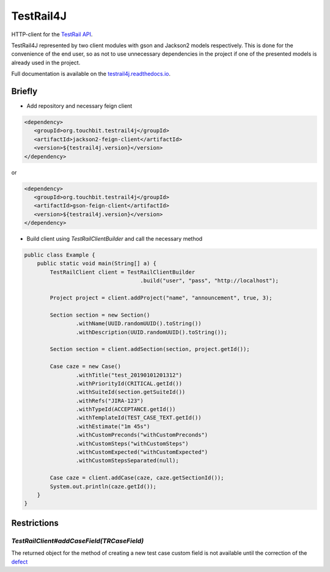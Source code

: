 TestRail4J |CI/CD| |MavenCentral| |ReadTheDocs| |AlertStatus| |Coverage|
========================================================================

.. |CI/CD| image:: https://github.com/touchbit/testrail4j/workflows/CI%2FCD/badge.svg?style=plastic
    :target: https://github.com/touchbit/testrail4j/actions?query=CI%2FCD

.. |MavenCentral| image:: https://maven-badges.herokuapp.com/maven-central/org.touchbit.testrail4j/parent/badge.svg
    :target: https://mvnrepository.com/artifact/org.touchbit.testrail4j

.. |ReadTheDocs| image:: https://readthedocs.org/projects/testrail4j/badge/?version=master
    :target: https://testrail4j.readthedocs.io

.. |AlertStatus| image:: https://sonarcloud.io/api/project_badges/measure?project=org.touchbit.testrail4j%3Atestrail4j&metric=alert_status
    :target: https://sonarcloud.io/dashboard?id=org.touchbit.testrail4j%3Atestrail4j

.. |Coverage| image:: https://sonarcloud.io/api/project_badges/measure?project=org.touchbit.testrail4j%3Atestrail4j&metric=coverage&blinking=true
    :target: https://sonarcloud.io/component_measures?id=org.touchbit.testrail4j%3Atestrail4j&metric=coverage

|Java| HTTP-client for the `TestRail API`_.

.. |Java| image:: https://img.shields.io/badge/Java-8%2B-blue

.. _TestRail API: https://www.gurock.com/testrail/docs/api

TestRail4J represented by two client modules with gson and Jackson2 models respectively. This is done for the convenience of the end user, so as not to use unnecessary dependencies in the project if one of the presented models is already used in the project.

Full documentation is available on the `testrail4j.readthedocs.io`_.

.. _testrail4j.readthedocs.io: https://testrail4j.readthedocs.io/en/master/

Briefly
-------

* Add repository and necessary feign client

.. code:: xml

    <dependency>
       <groupId>org.touchbit.testrail4j</groupId>
       <artifactId>jackson2-feign-client</artifactId>
       <version>${testrail4j.version}</version>
    </dependency>

or

.. code:: xml

    <dependency>
       <groupId>org.touchbit.testrail4j</groupId>
       <artifactId>gson-feign-client</artifactId>
       <version>${testrail4j.version}</version>
    </dependency>

* Build client using `TestRailClientBuilder` and call the necessary method

.. code:: java

    public class Example {
        public static void main(String[] a) {
            TestRailClient client = TestRailClientBuilder
                                        .build("user", "pass", "http://localhost");

            Project project = client.addProject("name", "announcement", true, 3);

            Section section = new Section()
                    .withName(UUID.randomUUID().toString())
                    .withDescription(UUID.randomUUID().toString());

            Section section = client.addSection(section, project.getId());

            Case caze = new Case()
                    .withTitle("test_20190101201312")
                    .withPriorityId(CRITICAL.getId())
                    .withSuiteId(section.getSuiteId())
                    .withRefs("JIRA-123")
                    .withTypeId(ACCEPTANCE.getId())
                    .withTemplateId(TEST_CASE_TEXT.getId())
                    .withEstimate("1m 45s")
                    .withCustomPreconds("withCustomPreconds")
                    .withCustomSteps("withCustomSteps")
                    .withCustomExpected("withCustomExpected")
                    .withCustomStepsSeparated(null);

            Case caze = client.addCase(caze, caze.getSectionId());
            System.out.println(caze.getId());
        }
    }

Restrictions
------------

`TestRailClient#addCaseField(TRCaseField)`
""""""""""""""""""""""""""""""""""""""""""

The returned object for the method of creating a new test case custom field
is not available until the correction of the `defect`_

.. _defect: https://discuss.gurock.com/t/bug-api-different-types-of-returned-data-for-case-fields-configs/10598